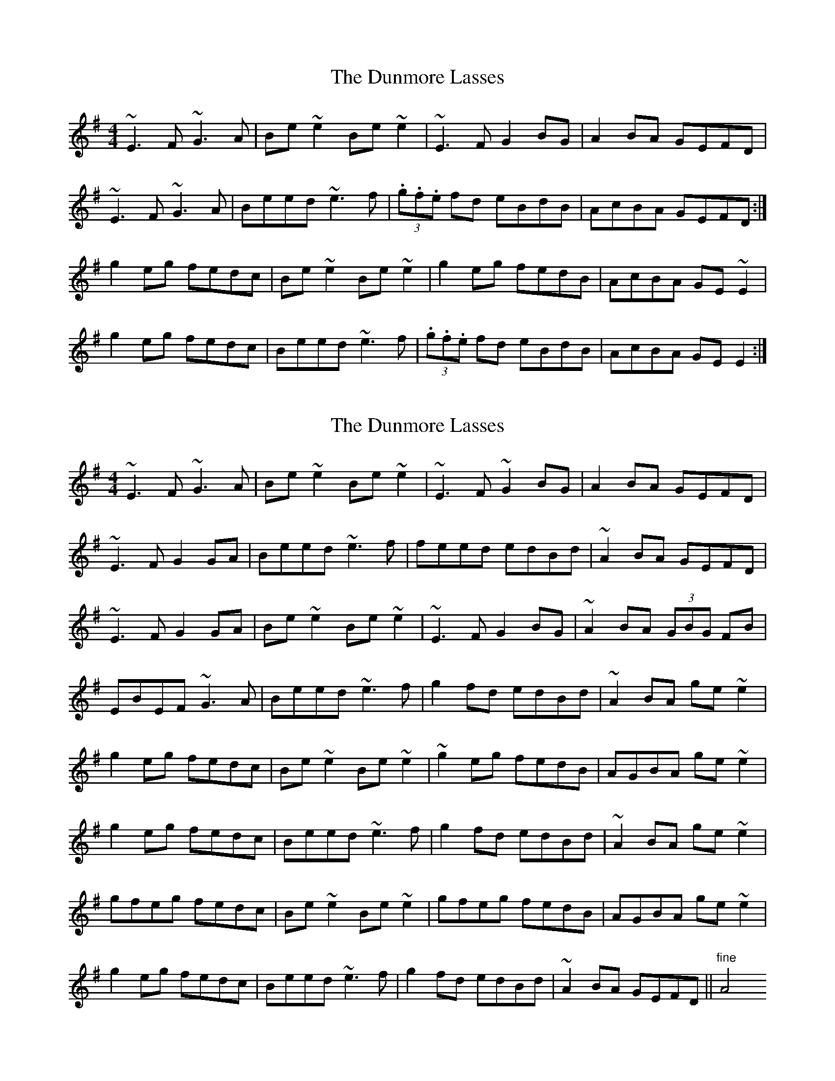 X: 1
T: Dunmore Lasses, The
Z: glauber
S: https://thesession.org/tunes/462#setting462
R: reel
M: 4/4
L: 1/8
K: Emin
~E3F ~G3A|Be~e2 Be~e2|~E3F G2BG|A2BA GEFD|
~E3F ~G3A|Beed ~e3f|(3.g.f.e fd eBdB|AcBA GEFD:|
g2eg fedc|Be~e2 Be~e2|g2eg fedB|AcBA GE~E2|
g2eg fedc|Beed ~e3f|(3.g.f.e fd eBdB|AcBA GEE2:|
X: 2
T: Dunmore Lasses, The
Z: gian marco
S: https://thesession.org/tunes/462#setting13344
R: reel
M: 4/4
L: 1/8
K: Emin
~E3F ~G3A|Be~e2 Be~e2|~E3F ~G2BG|A2BA GEFD|~E3F G2GA|Beed ~e3f|feed edBd|~A2BA GEFD|~E3F G2GA|Be~e2 Be~e2|~E3F G2BG|~A2BA (3GBG FB|EBEF ~G3A|Beed ~e3f|g2fd edBd|~A2BA ge~e2|g2eg fedc|Be~e2 Be~e2|~g2eg fedB|AGBA ge~e2|g2eg fedc|Beed ~e3f|g2fd edBd|~ A2BA ge~e2|gfeg fedc|Be~e2 Be~e2|gfeg fedB|AGBA ge~e2|g2eg fedc|Beed ~e3f|g2fd edBd|~ A2BA GEFD||"fine"A4
X: 3
T: Dunmore Lasses, The
Z: Dave Linden
S: https://thesession.org/tunes/462#setting13345
R: reel
M: 4/4
L: 1/8
K: Emin
|:EDEF GFGA|Be (3~ede Be ~e2|EDEF (3GFG BG|~A2 BA (3GFE FD||EDEF GFGA|Be (3~ede ~eBef|gbag fedB|1~A2 BA (3GFE FD:|2~A2 BA GEEd|||:~e2 ge bege|defa gfed|~e2 ge bege|~fdB^c defd||~e2 ge bege|defg ~a2 ga|(3bag af gfe^d|1~e2 BA GEEd:|2~e2 BA (3GFE FD||
X: 4
T: Dunmore Lasses, The
Z: Earl Adams
S: https://thesession.org/tunes/462#setting22393
R: reel
M: 4/4
L: 1/8
K: Emin
(3EEE EF GFGA | Be (3eee Be (3eee | EDEF (3GGG BG | AcBA GAFA |
(3EEE EF GFGA | Beed edef | (3gfe fd ecdB |1 AcBA GAFA:|2 AcBA GE (3EEE |
gfeg fedA | Be (3eee Be (3eee | gfeg fedB | AcBA GE (3EEE |
gfeg fedA | Be (3eee edef | (3gfe fd eBdB |1 AcBA GE (3EEE :|2 AcBA GAFA |
X: 5
T: Dunmore Lasses, The
Z: Mikethebook
S: https://thesession.org/tunes/462#setting23824
R: reel
M: 4/4
L: 1/8
K: Emin
E3F G3A|Be{a/}ed Be{a/}ed|E3F G2BG|!slide!A2{c/}BA GE{A/}FD|
Ez EF G3A|Be{a/}ed e2ef|!slide!gzfd ed{c/}BG|Ac{c/}BA GE{A/}FD:|
Ez EF G3A|BE{A/}ED BE{A/}ED|Ez EFGABG|!slide!A2{c/}BA GE{A/}FD|
Ez EF G3A|Be{a/}ed e3f|!slide!gzfd ed{c/}BG|Ac{c/}BA GE{A/}Ez|
|:gfeg fedc|Be{a/}ed Be{a/}ed|g2eg fedB|AcBA GE{A/}ED|
g2eg fedc|Be{a/}ed e3f|!slide!gzfd ed{c/}BG|AcBA GE{A/}E2:|
X: 6
T: Dunmore Lasses, The
Z: Vulpyne
S: https://thesession.org/tunes/462#setting24999
R: reel
M: 4/4
L: 1/8
K: Emin
E3 F G3 A | Be{a/}ed Be{a/}ed | E3 F G2 BG | A2 BA GEFD |
E3 F G3 A | Be{a/}ed e2 ef | gefd edBG | A2 BA GEFD :|
|: gfeg fedc | Be{a/}ed Be{a/}ed | g2 eg fedB | A2 BA GEFD |
g2eg fedc | Be{a/}ed e3 f | gefd edBG | A2 BA GEFD :|
